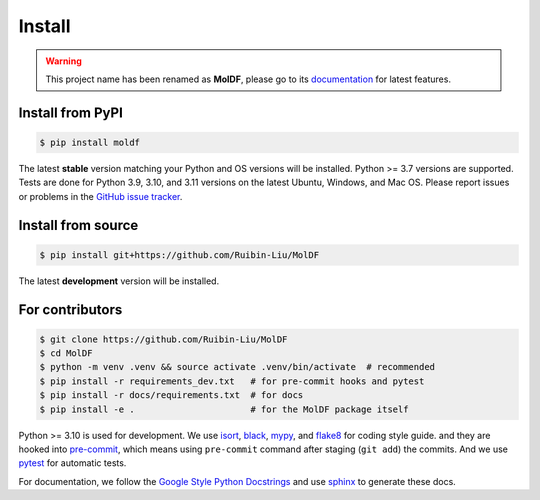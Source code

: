 Install
=======
.. warning::
    This project name has been renamed as **MolDF**, please go to its `documentation`_ for latest features.

.. _documentation: https://moldf.readthedocs.io/en/latest/

.. _installation:

Install from PyPI
-----------------

.. code-block:: console

    $ pip install moldf

The latest **stable** version matching your Python and OS versions will be installed.
Python >= 3.7 versions are supported. Tests are done for Python 3.9, 3.10, and 3.11 versions
on the latest Ubuntu, Windows, and Mac OS. Please report issues or problems in the
`GitHub issue tracker`_.

.. _GitHub issue tracker: https://github.com/Ruibin-Liu/MolDF/issues?q=is%3Aissue+is%3Aopen+sort%3Aupdated-desc

Install from source
-------------------

.. code-block:: console

    $ pip install git+https://github.com/Ruibin-Liu/MolDF

The latest **development** version will be installed.

For contributors
----------------

.. code-block:: console

    $ git clone https://github.com/Ruibin-Liu/MolDF
    $ cd MolDF
    $ python -m venv .venv && source activate .venv/bin/activate  # recommended
    $ pip install -r requirements_dev.txt   # for pre-commit hooks and pytest
    $ pip install -r docs/requirements.txt  # for docs
    $ pip install -e .                      # for the MolDF package itself

Python >= 3.10 is used for development. We use `isort`_, `black`_, `mypy`_, and `flake8`_ for coding style guide.
and they are hooked into `pre-commit`_, which means using ``pre-commit`` command after staging (``git add``) the commits.
And we use `pytest`_ for automatic tests.

For documentation, we follow the `Google Style Python Docstrings`_ and use `sphinx`_ to generate these docs.

.. _isort: https://github.com/PyCQA/isort
.. _black: https://github.com/psf/black
.. _mypy: https://github.com/python/mypy
.. _flake8: https://github.com/PyCQA/flake8
.. _pre-commit: https://github.com/pre-commit/pre-commit
.. _pytest: https://github.com/pytest-dev/pytest
.. _Google Style Python Docstrings: https://sphinxcontrib-napoleon.readthedocs.io/en/latest/example_google.html
.. _sphinx: https://github.com/sphinx-doc/sphinx
